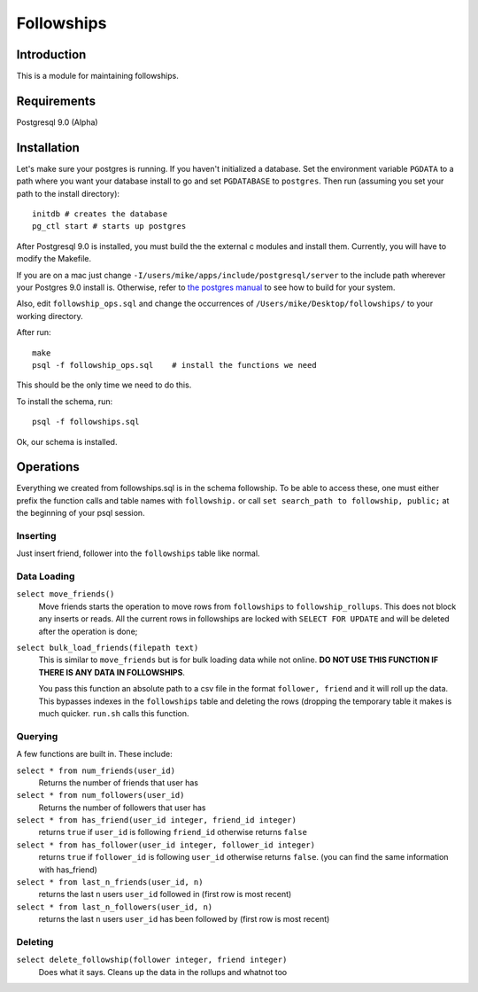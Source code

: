 ===========
Followships
===========

Introduction
============

This is a module for maintaining followships.

Requirements
============
Postgresql 9.0 (Alpha)


Installation
============


Let's make sure your postgres is running.  If you haven't initialized a
database.  Set the environment variable ``PGDATA`` to a path where you want your
database install to go and set ``PGDATABASE`` to ``postgres``. Then run
(assuming you set your path to the install directory)::

  initdb # creates the database
  pg_ctl start # starts up postgres

After Postgresql 9.0 is installed, you must build the the external c modules and
install them.  Currently, you will have to modify the Makefile.

If you are on a mac just change ``-I/users/mike/apps/include/postgresql/server``
to the include path wherever your Postgres 9.0 install is.  Otherwise, refer to 
`the postgres manual <http://www.postgresql.org/docs/8.4/static/xfunc-c.html#DFUNC>`_
to see how to build for your system.

Also, edit ``followship_ops.sql`` and change the occurrences of
``/Users/mike/Desktop/followships/`` to your working directory.

After run::

  make
  psql -f followship_ops.sql    # install the functions we need

This should be the only time we need to do this.

To install the schema, run::

  psql -f followships.sql


Ok, our schema is installed.

Operations
==========

Everything we created from followships.sql is in the schema followship.  To be
able to access these, one must either prefix the function calls and table names
with ``followship.`` or call ``set search_path to followship, public;`` at the
beginning of your psql session.



Inserting
---------
Just insert friend, follower into the ``followships`` table like normal.

Data Loading
------------

``select move_friends()``
  Move friends starts the operation to move rows from ``followships`` to
  ``followship_rollups``.  This does not block any inserts or reads.  All the
  current rows in followships are locked with ``SELECT FOR UPDATE`` and will be
  deleted after the operation is done;

``select bulk_load_friends(filepath text)``
  This is similar to ``move_friends`` but is for bulk loading data while not
  online.  **DO NOT USE THIS FUNCTION IF THERE IS ANY DATA IN FOLLOWSHIPS**.

  You pass this function an absolute path to a csv file in the format
  ``follower, friend`` and it will roll up the data.  This bypasses indexes in
  the ``followships`` table and deleting the rows (dropping the temporary table
  it makes is much quicker.  ``run.sh`` calls this function.

Querying
--------

A few functions are built in.  These include:

``select * from num_friends(user_id)``
  Returns the number of friends that user has

``select * from num_followers(user_id)``
  Returns the number of followers that user has

``select * from has_friend(user_id integer, friend_id integer)``
  returns ``true`` if ``user_id`` is following ``friend_id`` otherwise returns
  ``false``

``select * from has_follower(user_id integer, follower_id integer)``
  returns ``true`` if ``follower_id`` is following ``user_id`` otherwise returns
  ``false``. (you can find the same information with has_friend)

``select * from last_n_friends(user_id, n)``
  returns the last ``n`` users ``user_id`` followed in (first row is most
  recent)

``select * from last_n_followers(user_id, n)``
  returns the last ``n`` users ``user_id`` has been followed by (first row is
  most recent)

Deleting
--------

``select delete_followship(follower integer, friend integer)``
  Does what it says.  Cleans up the data in the rollups and whatnot too



